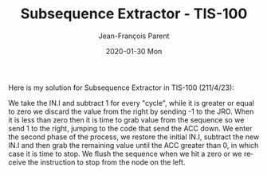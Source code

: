 #+TITLE:       Subsequence Extractor - TIS-100
#+AUTHOR:      Jean-François Parent
#+EMAIL:       parent.j.f@gmail.com
#+DATE:        2020-01-30 Mon
#+URI:         /blog/%y/%m/%d/subsequence-extractor---tis-100
#+KEYWORDS:    tis-100,zachtronics
#+TAGS:        tis-100,zachtronics
#+LANGUAGE:    en
#+OPTIONS:     H:3 num:nil toc:nil \n:nil ::t |:t ^:nil -:nil f:t *:t <:t
#+DESCRIPTION: <TODO: insert your description here>

Here is my solution for Subsequence Extractor in TIS-100 (211/4/23):

#+BEGIN_EXPORT html
<img src="/media/images/subsequence_extractor.png" />
#+END_EXPORT

We take the IN.I and subtract 1 for every "cycle", while it is greater or equal to zero we discard the value from the right by sending -1 to the JRO. When it is less than zero then it is time to grab value from the sequence so we send 1 to the right, jumping to the code that send the ACC down. We enter the second phase of the process, we restore the initial IN.I, subtract the new IN.I and then grab the remaining value until the ACC greater than 0, in which case it is time to stop. We flush the sequence when we hit a zero or we receive the instruction to stop from the node on the left.
